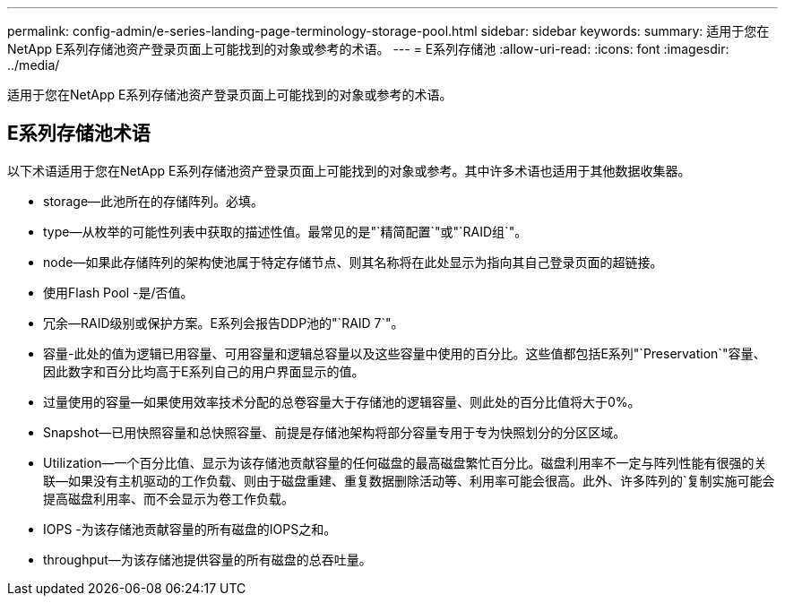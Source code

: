 ---
permalink: config-admin/e-series-landing-page-terminology-storage-pool.html 
sidebar: sidebar 
keywords:  
summary: 适用于您在NetApp E系列存储池资产登录页面上可能找到的对象或参考的术语。 
---
= E系列存储池
:allow-uri-read: 
:icons: font
:imagesdir: ../media/


[role="lead"]
适用于您在NetApp E系列存储池资产登录页面上可能找到的对象或参考的术语。



== E系列存储池术语

以下术语适用于您在NetApp E系列存储池资产登录页面上可能找到的对象或参考。其中许多术语也适用于其他数据收集器。

* storage—此池所在的存储阵列。必填。
* type—从枚举的可能性列表中获取的描述性值。最常见的是"`精简配置`"或"`RAID组`"。
* node—如果此存储阵列的架构使池属于特定存储节点、则其名称将在此处显示为指向其自己登录页面的超链接。
* 使用Flash Pool -是/否值。
* 冗余—RAID级别或保护方案。E系列会报告DDP池的"`RAID 7`"。
* 容量-此处的值为逻辑已用容量、可用容量和逻辑总容量以及这些容量中使用的百分比。这些值都包括E系列"`Preservation`"容量、因此数字和百分比均高于E系列自己的用户界面显示的值。
* 过量使用的容量—如果使用效率技术分配的总卷容量大于存储池的逻辑容量、则此处的百分比值将大于0%。
* Snapshot—已用快照容量和总快照容量、前提是存储池架构将部分容量专用于专为快照划分的分区区域。
* Utilization—一个百分比值、显示为该存储池贡献容量的任何磁盘的最高磁盘繁忙百分比。磁盘利用率不一定与阵列性能有很强的关联—如果没有主机驱动的工作负载、则由于磁盘重建、重复数据删除活动等、利用率可能会很高。此外、许多阵列的`复制实施可能会提高磁盘利用率、而不会显示为卷工作负载。
* IOPS -为该存储池贡献容量的所有磁盘的IOPS之和。
* throughput—为该存储池提供容量的所有磁盘的总吞吐量。

